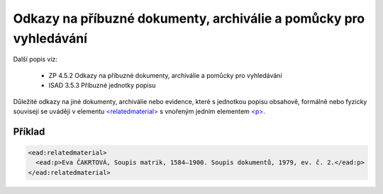 .. _ead_item_types_odkazy:

===================================================================
Odkazy na příbuzné dokumenty, archiválie a pomůcky pro vyhledávání
===================================================================

Další popis viz:

 - ZP 4.5.2 Odkazy na příbuzné dokumenty, archiválie a pomůcky pro vyhledávání
 - ISAD 3.5.3 Příbuzné jednotky popisu


Důležité odkazy na jiné dokumenty, archiválie nebo evidence, které s jednotkou popisu obsahově, 
formálně nebo fyzicky souvisejí se uvádějí v elementu `<relatedmaterial> <https://loc.gov/ead/EAD3taglib/EAD3-TL-eng.html#elem-relatedmaterial>`_
s vnořeným jedním elementem 
`<p> <https://loc.gov/ead/EAD3taglib/EAD3-TL-eng.html#elem-p>`_.


Příklad
=============


.. code-block:: xml

  <ead:relatedmaterial>
    <ead:p>Eva ČAKRTOVÁ, Soupis matrik, 1584–1900. Soupis dokumentů, 1979, ev. č. 2.</ead:p>
  </ead:relatedmaterial>
